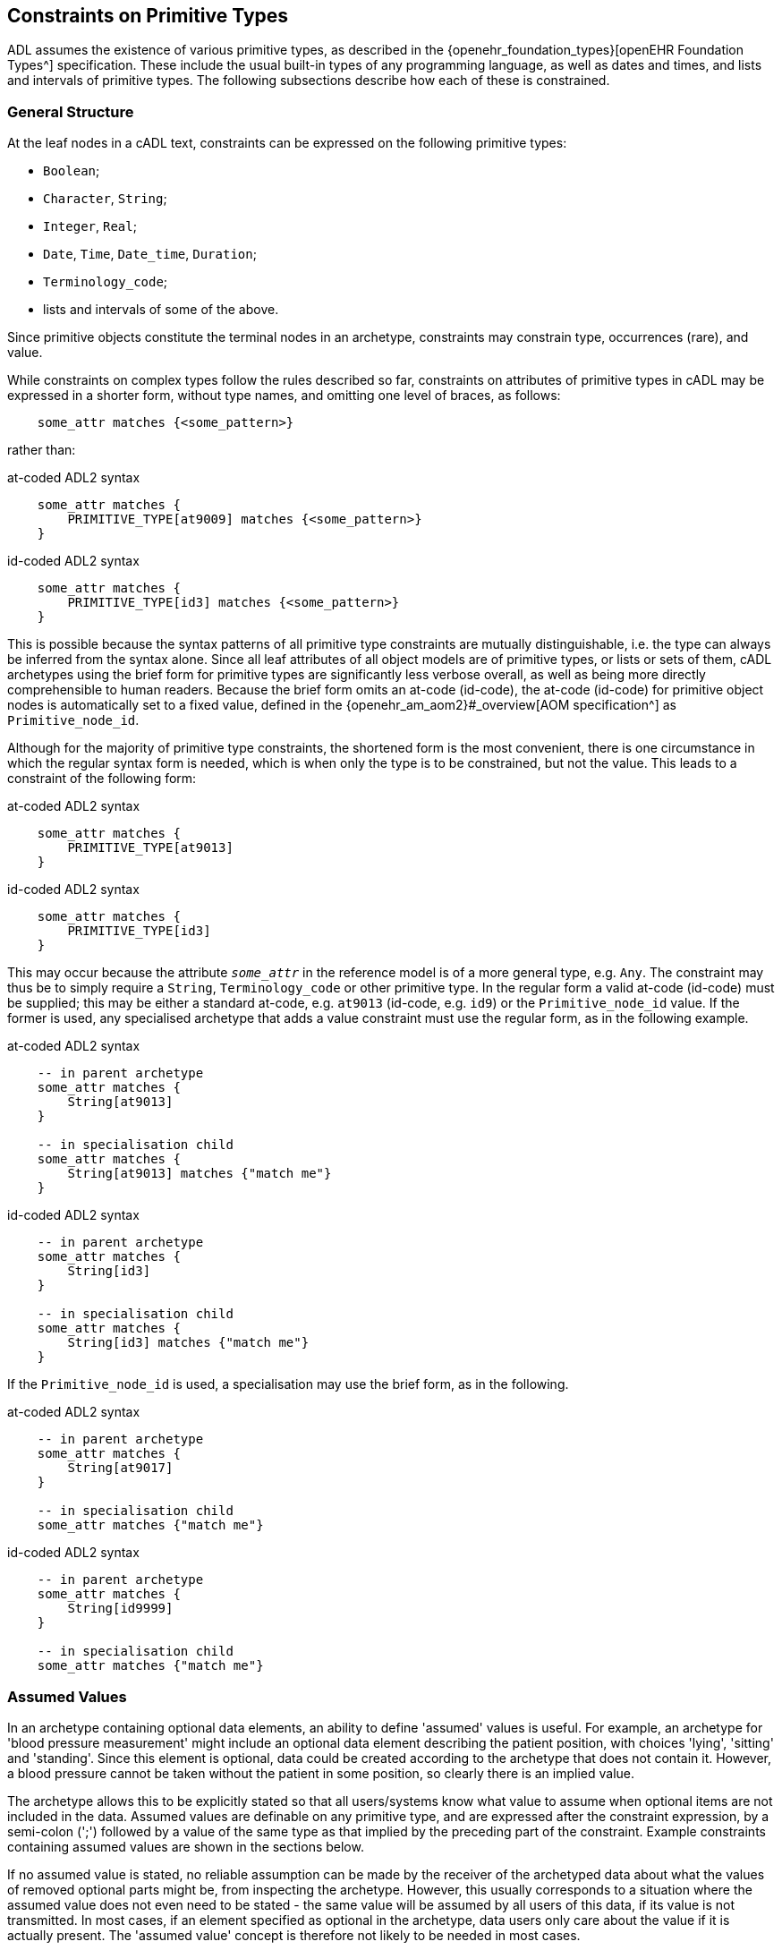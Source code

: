 [[cADL_Constraints_Primitive_Types]]
== Constraints on Primitive Types

ADL assumes the existence of various primitive types, as described in the {openehr_foundation_types}[openEHR Foundation Types^] specification. These include the usual built-in types of any programming language, as well as dates and times, and lists and intervals of primitive types. The following subsections describe how each of these is constrained.

=== General Structure

At the leaf nodes in a cADL text, constraints can be expressed on the following primitive types:

* `Boolean`;
* `Character`, `String`;
* `Integer`, `Real`;
* `Date`, `Time`, `Date_time`, `Duration`;
* `Terminology_code`;
* lists and intervals of some of the above.

Since primitive objects constitute the terminal nodes in an archetype, constraints may constrain type, occurrences (rare), and value.

While constraints on complex types follow the rules described so far, constraints on attributes of primitive types in cADL may be expressed in a shorter form, without type names, and omitting one level of braces, as follows:

[source, cadl]
----
    some_attr matches {<some_pattern>}
----

rather than:

.at-coded ADL2 syntax
[source, cadl]
----
    some_attr matches {
        PRIMITIVE_TYPE[at9009] matches {<some_pattern>}
    }
----

.id-coded ADL2 syntax
[source, cadl]
----
    some_attr matches {
        PRIMITIVE_TYPE[id3] matches {<some_pattern>}
    }
----

This is possible because the syntax patterns of all primitive type constraints are mutually distinguishable, i.e. the type can always be inferred from the syntax alone. Since all leaf attributes of all object models are of primitive types, or lists or sets of them, cADL archetypes using the brief form for primitive types are significantly less verbose overall, as well as being more directly comprehensible to human readers. Because the brief form omits an at-code (id-code), the at-code (id-code) for primitive object nodes is automatically set to a fixed value, defined in the {openehr_am_aom2}#_overview[AOM specification^] as `Primitive_node_id`.

Although for the majority of primitive type constraints, the shortened form is the most convenient, there is one circumstance in which the regular syntax form is needed, which is when only the type is to be constrained, but not the value. This leads to a constraint of the following form:

.at-coded ADL2 syntax
[source, cadl]
----
    some_attr matches {
        PRIMITIVE_TYPE[at9013]
    }
----

.id-coded ADL2 syntax
[source, cadl]
----
    some_attr matches {
        PRIMITIVE_TYPE[id3]
    }
----

This may occur because the attribute `_some_attr_` in the reference model is of a more general type, e.g. `Any`. The constraint may thus be to simply require a `String`, `Terminology_code` or other primitive type. In the regular form a valid at-code (id-code) must be supplied; this may be either a standard at-code, e.g. `at9013` (id-code, e.g. `id9`) or the `Primitive_node_id` value. If the former is used, any specialised archetype that adds a value constraint must use the regular form, as in the following example.

.at-coded ADL2 syntax
[source, cadl]
----
    -- in parent archetype
    some_attr matches {
        String[at9013]
    }

    -- in specialisation child
    some_attr matches {
        String[at9013] matches {"match me"}
    }
----

.id-coded ADL2 syntax
[source, cadl]
----
    -- in parent archetype
    some_attr matches {
        String[id3]
    }

    -- in specialisation child
    some_attr matches {
        String[id3] matches {"match me"}
    }
----

If the `Primitive_node_id` is used, a specialisation may use the brief form, as in the following.

.at-coded ADL2 syntax
[source, cadl]
----
    -- in parent archetype
    some_attr matches {
        String[at9017]
    }

    -- in specialisation child
    some_attr matches {"match me"}
----

.id-coded ADL2 syntax
[source, cadl]
----
    -- in parent archetype
    some_attr matches {
        String[id9999]
    }

    -- in specialisation child
    some_attr matches {"match me"}
----

=== Assumed Values

In an archetype containing optional data elements, an ability to define 'assumed' values is useful. For example, an archetype for 'blood pressure measurement' might include an optional data element describing the patient position, with choices 'lying', 'sitting' and 'standing'. Since this element is optional, data could be created according to the archetype that does not contain it. However, a blood pressure cannot be taken without the patient in some position, so clearly there is an implied value.

The archetype allows this to be explicitly stated so that all users/systems know what value to assume when optional items are not included in the data. Assumed values are definable on any primitive type, and are expressed after the constraint expression, by a semi-colon (';') followed by a value of the same type as that implied by the preceding part of the constraint. Example constraints containing assumed values are shown in the sections below.

If no assumed value is stated, no reliable assumption can be made by the receiver of the archetyped data about what the values of removed optional parts might be, from inspecting the archetype. However, this usually corresponds to a situation where the assumed value does not even need to be stated - the same value will be assumed by all users of this data, if its value is not transmitted. In most cases, if an element specified as optional in the archetype, data users only care about the value if it is actually present. The 'assumed value' concept is therefore not likely to be needed in most cases.

=== Constraints on Boolean

Boolean runtime values can be constrained to be True, False, or either, as follows:

[source, cadl]
--------
    some_flag matches {True}
    some_flag matches {False}
    some_flag matches {True, False}
    some_flag matches {True, False; False}         -- with assumed value
--------

=== Constraints on Character

Attribute values of type `Character` can be constrained in two ways: using a list of characters, and using a regular expression.

==== List of Characters

The following examples show how a character value may be constrained using a list of fixed character values. Each character is enclosed in single quotes.

[source, cadl]
--------
    color_name matches {'r'}
    color_name matches {'r', 'g', 'b'}
--------

==== Regular Expression

Character values can also be constrained using a single-character regular expression character class, as per the following examples:

[source, cadl]
--------
    color_name matches {/[rgbcmyk]/}
    color_name matches {/[^\s\t\n]/}
--------

The only allowed elements of the regular expression syntax in character expressions are the following:

* any item from the Character Classes list above;
* any item from the Special Character Classes list above;
* an alternative expression whose parts are any item types, e.g. `'a'|'b'|[m-z]`

=== Constraints on String

The value of an attribute of type `String` is constrained using a list of one or more Strings, each of which may be a fixed String, or a regular expression. In both cases, comparison to the constraint values is case-sensitive.

Although any mixture of fixed Strings and regular expressions may be used, the most common possibilities are a list of fixed Strings and a single regular expression.

==== List of Strings

A String-valued attribute can be constrained by a list of strings (using the ODIN syntax for string lists), including the simple case of a single string. Examples are as follows:

[source, cadl]
--------
    species ∈ {"platypus"}
    species ∈ {"platypus", "kangaroo"}
    species ∈ {"platypus", "kangaroo", "wombat"}
--------

The first example constrains the runtime value of the `_species_` attribute of some object to take the value "platypus"; the second constrains it be either "platypus" or "kangaroo", and so on. *In almost all cases, this kind of string constraint should be avoided*, since it usually renders the body of the archetype language-dependent. Exceptions are proper names (e.g. "NHS", "Apgar"), product trade-names (but note even these are typically different in different language locales, even if the different names are not literally translations of each other). The preferred way of constraining string attributes in a language independent way is with value sets of terminology codes. See <<Terminology Constraints>>.

==== Regular Expression

The second way of constraining strings is with regular expressions, a widely used syntax for expressing patterns for matching strings. The regular expression syntax used in cADL is a proper subset of that used in the Perl language (see {perl_regex}[the specification of the regular expression language of Perl^]). It is specified as a constraint using either `//` or `^^` delimiters:

[source, cadl]
----
    string_attr matches {/regular expression/} 
    string_attr matches {^regular expression^}
----

For example, the following two patterns are equivalent:

[source, cadl]
--------
    units ∈ {/km\/h|mi\/h/} 
    units ∈ {^km/h|mi/h^}
--------

The rules for including special characters within strings are described in <<File Encoding and Character Quoting>>.

[.tbd]
TBD: there is an argument for only allowing a single String value rather than a list, where the value is aways a regex since `{"platypus", "kangaroo", "wombat"}` can be expressed as `{/platypus|kangaroo|wombat/}`. See also AOM spec.

The regular expression patterns supported in cADL are as follows.

[cols="1,3,3",options="header"]
|==========================================================
3+^h|Character Class

| `.`       |match any single character.                                    |E.g. `...` matches any 3 characters;
| `[xyz]`   |match any of the characters in the set `xyz` (case-sensitive). |E.g. `[0-9]` matches any string containing a single decimal digit;
| `[a-m]`   |match any of the characters in the set of characters formed by the continuous range from `a` to `m` (case-sensitive).  |E.g. `[0-9]` matches any single character string containing a single decimal digit, `[S-Z]` matches any single character in the range `S` - `Z` ;
| `[^a-m]`  |match any character except those in the set of characters formed by the continuous range from `a` to `m` .     |E.g. `[^0-9]` matches any single character string as long as it does not contain a single decimal digit;

3+^h|Grouping

| `(pattern)`   |parentheses are used to group items; any pattern appearing within parentheses is treated as an atomic item for the purposes of the occurrences operators.  |E.g. `([1-9][0-9])` matches any 2-digit number.

3+^h|Occurrences

| `*`      |match 0 or more of the preceding atomic item.              |E.g. `.\*` matches any string; `[a-z][a-z0-9]*` matches any alphanumeric string starting with a letter;
| `+`       |match 1 or more occurrences of the preceding atomic item.  |E.g. `a[^\s]+` matches any string starting with 'a', followed by at least one further non-whitespace character;
| `?`       |match 0 or 1 occurrences of the preceding atomic item.     |E.g. `ab?` matches the strings `"a"` and `"ab"` ;
| `{m,n}`   |match m to n occurrences of the preceding atomic item.     |E.g. `ab{1,3}` matches the strings `"ab"` and `"abb"` and `"abbb"` ; `[a-z]{1,3}` matches all lower-case alphabetic strings of one to three characters in length;
| `{m,}`    |match at least m occurrences of the preceding atomic item; |
| `{,n}`    |match at most n occurrences of the preceding atomic item;  |
| `{m}`     |match exactly m occurrences of the preceding atomic item;  |

3+^h|Special Character Classes

| `\d` , `\D`   |match a decimal digit character; match a non-digit character;      |
| `\s` , `\S`   |match a whitespace character; match a non-whitespace character;    |

3+^h|Alternatives

| `pattern1\|pattern2`   |match either pattern1 or pattern2.     |E.g. `lying\|sitting\|standing` matches any of the words `"lying"` , `"sitting"` and `"standing"` .
|==========================================================

A similar warning as for a list of strings should be noted for the use of regular expressions to constrain strings: they should be limited to non-linguistically dependent patterns, such as proper and scientific names. The use of regular expressions for constraints on normal words will render an archetype linguistically dependent, and potentially unusable by others.

=== Constraints on Ordered Types

Of the primitive types defined in the {openehr_foundation_types}[openEHR Foundation Types^], some inherit (at least notionally) from the abstract type `Ordered`, including `Integer`, `Real`, and the Date/Time types. Constraints on all these types follow a constraint type of `List<Interval<T:Ordered>>`, i.e. a `List` of `Intervals`. Since the `Interval<T>` type in openEHR includes a descendant `Point_interval<T>` that can represent a degenerate interval of the form `{N..N}`, i.e. effectively a single value, this constraint type can represent many patterns of constraint, including:

* single value e.g. `{3}`;
* list of values e.g. `{3, 4, 5}`;
* single interval e.g. `{|0..10|}`;
* list of intervals e.g. `{|0..10|, |60..90|, |>500|}`;
* any combination of values and intervals, e.g. `{5, |10..100|, 150, |200..400|, 1000}`.

Additional 'pattern' constraints are available on the Date/Time types.

=== Constraints on Integer

The value of an attribute of type `Integer` is constrained using a list of one or more integer values or intervals. The most common possibilities are a list of single integers, and a single interval, but multiple intervals and or single values are possible as well.

==== List of Integers

Lists of integers expressed in the syntax from ODIN can be used as a constraint, e.g.:

[source, cadl]
--------
    length matches {1000}       -- fixed value of 1000 
    magnitude matches {0, 5, 8} -- any of 0, 5 or 8
--------

The first constraint requires the attribute `_length_` to be 1000, while the second limits the value of `_magnitude_` to be 0, 5, or 8 only. A list may contain a single integer only:

[source, cadl]
--------
    magnitude matches {0} -- matches 0
--------

==== Interval of Integer

Integer intervals are expressed using the interval syntax from ODIN (described in the {openehr_odin}[openEHR ODIN specification^]. Examples of 2-sided intervals include:

[source, cadl]
--------
    length matches {|1000|}                       -- point interval of 1000 (=fixed value)
    length matches {|950..1050|}                  -- allow 950 - 1050
    length matches {|0..1000|}                    -- allow 0 - 1000
    length matches {|0..<1000|}                   -- allow 0>= x <1000
    length matches {|>0..<1000|}                  -- allow 0> x <1000
    length matches {|100+/-5|}                    -- allow 100 +/- 5, i.e. 95 - 105
--------

Examples of one-sided intervals include:

[source, cadl]
--------
    length matches {|<10|}                        -- allow up to 9
    length matches {|>10|}                        -- allow 11 or more
    length matches {|<=10|}                       -- allow up to 10
    length matches {|>=10|}                       -- allow 10 or more
    length matches {|>=10|;5}                     -- allow 10 or more; assumed value = 5
--------

==== More Complex Integer Constraints

There may be applications for which the full possibilities of the Integer value constraint need to be exploited. The following provides an example.

[source, cadl]
--------
    length matches {5, |10..100|, 150, |200..400|, 1000}
--------

In such cases, all of the values and ranges should be mutually exclusive.

=== Constraints on Real

Constraints on attributes of type `Real` follow the same syntax as for Integers, in both list and interval forms. The only difference is that the real number values used in the constraints are indicated by the use of the decimal point and at least one succeeding digit, which may be 0. Typical examples are:

[source, cadl]
--------
    magnitude ∈ {5.5}                             -- list of one (fixed value)
    magnitude ∈ {|5.5|}                           -- point interval (=fixed value)
    magnitude ∈ {|5.5..6.0|}                      -- interval
    magnitude ∈ {5.5, 6.0, 6.5}                   -- list
    magnitude ∈ {|0.0..<1000.0|}                  -- allow 0>= x <1000.0
    magnitude ∈ {|<10.0|}                         -- allow anything less than 10.0
    magnitude ∈ {|>10.0|}                         -- allow greater than 10.0
    magnitude ∈ {|<=10.0|}                        -- allow up to 10.0
    magnitude ∈ {|>=10.0|}                        -- allow 10.0 or more
    magnitude ∈ {|80.0+/-12.0|}                   -- allow 80 +/- 12
--------

=== Constraints on Dates, Times and Durations

Attributes of type `Date`, `Time`, `Date_time` and `Duration` (or of differently-named primitive types with the same meaning) may all be constrained in either of two ways: 

* in terms of values, using a list of ISO 8601 values or value intervals, in the same manner as for `Integer` and `Real`; and 
* using patterns based on the ISO 8601 value syntax. 

The first method allows temporal values to be constrained to actual date, time etc values, while the second allows values to be constrained on the basis of which parts of the date, time etc. are present or missing, regardless of value. The pattern method is described first, since patterns can also be used in lists and intervals.

==== Date, Time and Date/Time

[#date_time_constraint_patterns]
===== Patterns

Dates, times, and date/times (i.e. timestamps), can be constrained using patterns based on the {iso_8601}[ISO 8601 date/time syntax^], which indicate which parts of the date or time must be supplied. A constraint pattern is formed from the abstract pattern `yyyy-mm-ddThh:mm:ss` (itself formed by translating each field of an ISO 8601 date/time into a letter representing its type), with either `?` (meaning optional) or `X` (not allowed) characters substituted in appropriate places. Timezone may be indicated as being _required_ by the addition of a patterns such as `+hh:mm`, `+hhmm`, and `-hh`. The `Z` (UTC, i.e. equivalent of `+0000`) timezone modifier can always be used when any such pattern is specified (see <<#timezone_constraints,table below>>).

NOTE: there is no way to state that timezone information be _prohibited_.

The syntax of legal patterns is given by Antlr4 lexical rules `DATE_CONSTRAINT_PATTERN`, `TIME_CONSTRAINT_PATTERN` and `DATE_TIME_CONSTRAINT_PATTERN` shown below in the <<_base_lexer,Base Lexer syntax section>>.

All expressions generated by these patterns must also satisfy the validity rules:

* where `??` appears in a field, only `??` or `XX` can appear in fields to the right
* where `XX` appears in a field, only `XX` can appear in fields to the right

The following table shows the valid patterns that can be used, and the types implied by each pattern.

[cols="2,3,5",options="header"]
|==================================================================================================
|Implied Type   |Pattern                |Explanation
|Date           |yyyy-mm-dd             |full date must be specified
|Date           |yyyy-mm-??             |optional day; +
 e.g. day in month forgotten
|Date           |yyyy-??-??             |optional month, optional day; +
 i.e. any date allowed; e.g. mental health questionnaires which include well known historical dates
|Date           |yyyy-mm-XX             |mandatory month, no day
|Date           |yyyy-??-XX             |optional month, no day
|               |                       | 
|Time           |hh:mm:ss               |full time must be specified
|Time           |hh:mm:XX               |no seconds; +
 e.g. appointment time
|Time           |hh:??:XX               |optional minutes, no seconds; +
 e.g. normal clock times
|Time           |hh:??:??               |optional minutes, seconds; +
 i.e. any time allowed
|               |                       | 
|Date/Time      |yyyy-mm-ddThh:mm:ss    |full date/time must be specified
|Date/Time      |yyyy-mm-ddThh:mm:??    |optional seconds; +
 e.g. appointment date/time
|Date/Time      |yyyy-mm-ddThh:mm:XX    |no seconds; +
 e.g. appointment date/time
|Date/Time      |yyyy-mm-ddThh:??:XX    |no seconds, minutes optional; +
 e.g. in patient-recollected date/times
|Date/Time      |yyyy-??-??T??:??:??    |minimum valid date/time constraint
|==================================================================================================

In the above patterns, the 'yyyy' etc. match strings can be replaced by literal date/time numbers. For example, `yyyy-??-XX` could be transformed into `1995-??-XX` to mean any partial date in 1995.

Any of the time or date/time (but not date) patterns above may be modified to require a timezone by appending one of the following timezone constraint patterns:

[#timezone_constraints]
[cols="1,4",options="header"]
|===================================================================================
|Pattern   |Explanation
|±hh       |hours-only timezone modifier required, commencing with '+' or '-'; 'Z' also allowed
|±hh:mm    .2+|full timezone modifier required, commencing with '+' or '-'; 'Z' also allowed
|±hhmm
|Z         |'Z' required (indicating GMT)
|===================================================================================

It is assumed that any time or date/time datum that includes timezone is correctly constructed to include the effect of summer time.

The absence of a timezone constraint indicates that a timezone modifier is optional.

An assumed value can be used with any of the above using the semi-colon separator, as follows, e.g. `yyyy-??-??; 1970-01-01`. If there is a timezone constraint, the assumed value must include a valid timezone, i.e. `yyyy-mm-dd±hh; 1970-01-01+02`.

===== Intervals

Dates, times and date/times can also be constrained using intervals. Each date, time or date/time in an interval may be a literal value. Examples of such constraints:

[source, cadl]
--------
    |09:30:00|                                     -- exactly 9:30 am
    |< 09:30:00|                                   -- any time before 9:30 am
    |<= 09:30:00|                                  -- any time at or before 9:30 am
    |> 09:30:00|                                   -- any time after 9:30 am
    |> 09:30:00+0200|                              -- any time after 9:30 am in UTC+0200 timezone
    |>= 09:30:00|                                  -- any time at or after 9:30 am
    |2004-05-20..2004-06-02|                       -- a date range
    |2004-05-20T00:00:00..2005-05-19T23:59:59|     -- a date/time range
    |>= 09:30:00|;09:30:00                         -- any time at or after 9:30 am; assume 9:30 am
    |2004-05-20T00:00:00Z..2005-05-19T23:59:59Z|   -- a date/time range with UTC timezone
--------

Within any interval containing two literal date/time values (i.e. not one-sided intervals), if a timezone is used on one, it must be used on both, to ensure comparability. The timezones need not be identical.

==== Duration Constraints

===== Patterns

Patterns based on ISO 8601 can be used to constrain durations in the same way as for Date/time types. The Antlr4 lexical rule for the pattern is `DURATION_CONSTRAINT_PATTERN`, shown below in the <<_base_lexer,Base Lexer syntax section>>.

NOTE: the use of the `W` designator with the other designators is an openEHR deviation from the published ISO 8601 standard (where durations are supposed to take the form of either `PnnW` or `PnnYnnMnnDTnnHnnMnnS`), to support the common healthcare duration of pregnancy as some combination of weeks and days.

The use of this pattern indicates which 'slots' in an ISO duration string may be filled. Where multiple letters are supplied in a given pattern, the meaning is 'or', i.e. any one or more of the slots may be supplied in the data. This syntax allows specifications like the following to be made:

[source, cadl]
--------
    Pd            -- a duration containing days only, e.g. P5d
    Pm            -- a duration containing months only, e.g. P5m
    PTm           -- a duration containing minutes only, e.g. PT5m
    Pwd           -- a duration containing weeks and/or days only, e.g. P4w
    PThm          -- a duration containing hours and/or minutes only, e.g. PT2h30m
--------

NOTE: the 's' (seconds) slot covers fractional seconds as well as whole seconds.

Pure pattern constraints are used to constrain negative durations as well as positive durations. Accordingly, any of the above constraints may be used for values such as `'-P5d'` etc.

===== Lists and Intervals

Durations can also be constrained by using absolute ISO 8601 duration values, or ranges of the same (including negative values), e.g.:

[source, cadl]
--------
    PT1m              -- 1 minute
    P1dT8h            -- 1 day 8 hrs
    |PT0m..PT1m30s|   -- Reasonable time offset of first apgar sample
    |-P5M..P1Y|       -- Possible range of infant gestational ages
--------

===== Mixed Pattern and Interval

In some cases there is a need to be able to limit the allowed units as well as state a duration interval. This is common in obstetrics, where physicians want to be able to set an interval from say 0-50 weeks and limit the units to only weeks and days. This can be done as follows:

--------
    PWD/|P0W..P50W|   -- 0-50 weeks, expressed only using weeks and days
--------

The same type of constraint can be used to constrain values that may be negative (usually allowing for zero):

--------
    PYMWD/|<=P0Y|     -- negative age, with years/months/weeks/days allowed
--------

NOTE: a negative sign (or equivalently, the '\<= 0' construction as above) is only used for specifying interval values; the pattern part is understood as allowing values of either sign.

The general form is a pattern followed by a slash ('/') followed by an interval, as follows:

[source, antlr-java]
--------
duration_constraint: duration_pattern '/' duration_interval ;
--------

[[cADL_Terminology_Constraints]]
=== Terminology Constraints

Terminology constraints deal with a special category of data values known as 'coded terms' or 'terminology'. Coded data values are both textual (e.g. 'diastolic blood pressure') and semantic, i.e. they may have relationships to each other. The idea is that instead of using text, the possible values are represented in structured vocabularies, terminologies or ontologies that define both the possible text (including translations) and also the relationships, if any, between the terms (sometimes known as 'concepts'). In health, typical examples include 'terminology' resources such as {who_icd}[WHO ICDx^] and {snomed_ct}[SNOMED CT^] terminologies and drug databases.

Coded terms are treated as a primitive type in ADL in order to enable the formalism and tools to work with terminology constraints. Unlike other primitive constraints, terminology constraints may be complex, because they can refer to external resources, either directly or via 'bindings' defined elsewhere in the archteype. This section describes just the syntax representations and relationships between these.

The full description, including binding and resolution is provided in <<Terminology Integration>>. This section describes only the syntax for term constraint in the `definition` section of an archetype. 

Terminology constraints come in both the usual 'formal' form, as well as a 'soft' form, designed to allow constraints to be treated as various kinds of preferences. These are described below. The allowed specialisations of terminology constraints are described in <<_primitive_object_redefinition>>.

==== Formal Terminology Constraint

Syntactically, there are two types of terminology constraint expressible in 'source form' ADL, i.e. authored archetypes and templates. The first is expressed with an ac-code which refers to a value set which is either defined in the archetype terminology or externally. The second, for convenience, uses a single at-code, in order to express a single term value without requiring a value-set. For the first case, an assumed value in the form of an at-code can also be stated, and has the same sense as the assumed values of other primitive types already described.

The possibilities are illustrated below.

.at-coded ADL2 syntax
[source, cadl]
--------
    --
    -- fragment of openEHR-EHR-EVALUATION.term_constraint_variations.v0.0.1
    --
    
    items matches {
        ELEMENT[at0010] occurrences matches {0..1} matches {
            name matches {
                DV_CODED_TEXT[at0007] matches {
                    defining_code matches {[at0004]}		-- set name to 'Substance'
                }
            }
            value matches {
                DV_CODED_TEXT[at0054] matches {
                    defining_code matches {[ac1]}		-- Type of Substance/Agent
                }
            }
        }
        ELEMENT[at0021] occurrences matches {0..1} matches {	-- Certainty
            value matches {
                DV_CODED_TEXT[at0057] matches {
                    defining_code matches {[ac2; at0022]}
                }
            }
        }
        ...
    }
--------

.id-coded ADL2 syntax
[source, cadl]
--------
    --
    -- fragment of openEHR-EHR-EVALUATION.term_constraint_variations.v0.0.1
    --

    items matches {
        ELEMENT[id11] occurrences matches {0..1} matches {
            name matches {
                DV_CODED_TEXT[id8] matches {
                    defining_code matches {[at5]}		-- set name to 'Substance'
                }
            }
            value matches {
                DV_CODED_TEXT[id55] matches {
                    defining_code matches {[ac1]}		-- Type of Substance/Agent
                }
            }
        }
        ELEMENT[id22] occurrences matches {0..1} matches {	-- Certainty
            value matches {
                DV_CODED_TEXT[id58] matches {
                    defining_code matches {[ac2; at23]}
                }
            }
        }
        ...
    }
--------

In the above, the constraint at the path `items[at0010]/name[at0007]` (`items[id11]/name[id8]`) is on a `DV_CODED_TEXT._defining_code_` representing the `_name_` of the `ELEMENT`. It is constrained to a single at-code value representing 'Substance' (assume this is the preferred name of the institution that created this archetype). The at-code is defined in the terminology part of the archetype, and may have bindings defined there as well. These are described in later sections.

The second variant uses the code `ac1`, which refers to a value set. This is by definition: all ac-codes in ADL refer only to value sets. This is the most common form of terminology constraint - defining possible codes for a codable value in the model. The code and any bindings are also defined in the `terminology` section.

The last variant shows a second value set constraint, this time with an assumed code, where `at0022` (`at23`) must be in the value set referred to by `ac2`.

==== Soft Terminology Constraint

Uniquely in ADL, terminology constraints may be modified to be informal, also known as specifying a 'constraint strength'. Normally constraints in ADL are formal in the sense that they are intended to strictly apply to the instances they constrain. However, in the terminology value domain, the ability to easily constrain allowed 'values' to particular terms or value-sets is complicated by various factors, including:

* unforeseeable changes in thinking in classification and description in the terminology world;
* the lack of available fully developed terminological descriptions of the phenomena being represented;
* practical needs of mapping to specific local or other terminologies.

For these reasons, terminology constraints may be relaxed from the default 'required' status, to three _informal_ constraint statuses, as follows:

* _extensible_: the data instance must conform to the value set _if the intended concept is available within the value-set constraint_; if not, the instance may be any other code;
* _preferred_: the data instance preferably conforms to the value set, but may use any other code, even if the concept is represented by a code within the constraint;
* _example_: the constraint value or value-set is provided as an illustrative example only.

Formally, all three of these statuses are the same as a value constraint specifying only the RM type as being a terminology code (e.g. `DV_CODED_TEXT` from openEHR) and nothing more, which is to say, at the archetype level, validity of the data instance is achieved by supplying _any terminology code_. However, higher levels of semantic validation in tooling may be performed that do take into account any informal constraint status that may be set.

Soft terminology constraints are typically intended to be used alongside a constraint allowing a pure text value as well, i.e. to cope with the case where no terminology code of any kind is available at runtime to express the intended value (this happens every so often in healthcare when a novel virus or pathogen is identified, but not yet incorporated into published terminologies). The ability to construct a coded-text + plain-text constraint pattern is entirely dependent on the types available in the Reference Model on which the archetypes in question are based.

The _recommendation_ is that if a terminology constraint is not `required`, a plain text constraint should be supplied alongside if the RM permits, to allow for the case of unavailability of any coded term.

Soft terminology constraints are specified in ADL using keywords prior to the formal constraint. Taking into account the recommendation for coded-text + text, the typical usage is as shown below. If no keyword is supplied, the meaning is `required`, although this may also be stated using the `required` keyword if desired.

.at-coded ADL2 syntax
[source, cadl]
--------
    items matches {
        ELEMENT[at0010] occurrences matches {0..1} matches {
            name matches {
                DV_CODED_TEXT[at0007] matches {
                    defining_code matches {preferred [at0004]}	-- prefer 'Substance', any code ok
                }
                DV_TEXT[at0008]                                -- or plain text
            }
            value matches {
                DV_CODED_TEXT[at0054] matches {
                    defining_code matches {example [ac1]}	-- ac1 provided as example only
                }
                DV_TEXT[at0055]                               -- or plain text
            }
        }
        ELEMENT[at0021] occurrences matches {0..1} matches {
            value matches {
                DV_CODED_TEXT[at0057] matches {
                    defining_code matches {extensible [ac2]} -- use ac2 value-set if there is a match
                }                                            -- or another code from same terminology
                DV_TEXT[at0058]                                -- or plain text
            }
        }
        ...
    }
--------

.id-coded ADL2 syntax
[source, cadl]
--------
    items matches {
        ELEMENT[id11] occurrences matches {0..1} matches {
            name matches {
                DV_CODED_TEXT[id8] matches {
                    defining_code matches {preferred [at5]}	-- prefer 'Substance', any code ok
                }
                DV_TEXT[id9]                                -- or plain text
            }
            value matches {
                DV_CODED_TEXT[id55] matches {
                    defining_code matches {example [ac1]}	-- ac1 provided as example only
                }
                DV_TEXT[id56]                               -- or plain text
            }
        }
        ELEMENT[id22] occurrences matches {0..1} matches {
            value matches {
                DV_CODED_TEXT[id58] matches {
                    defining_code matches {extensible [ac2]} -- use ac2 value-set if there is a match
                }                                            -- or another code from same terminology
                DV_TEXT[id59]                                -- or plain text
            }
        }
        ...
    }
--------

==== Operational Binding Constraints

The above sections describe 'source form' constraints, i.e. constraints expressed in terms of internal codes and value-sets. A further constraint possibility exists, for use at the point of operational template generation. As described in <<From Constraints to Concrete Codes in Data>>, the choice may be made that a specific operational template (OPT) should use external codes from the archetype bindings (such as from {snomed_ct}[SNOMED CT^], {who_icd}[ICD10^], etc) as the values of some or all coded nodes, rather than using the internal at-codes. 

To express this choice, the OPT's `definition` section contains a modified version of the usual syntax `[at0001]` (`[at1]`) or `[ac1]` in those nodes where an external term from the bindings is to be used. This takes the form `[acN@ttttt]` or `[atNNNN@ttttt]` (`[atN@ttttt]`) where `ttttt` is the namespace identifier of a binding in the `terminology` section of the archetype.

Specifying which codable nodes (including 'all' and 'none' options) should have their values substituted by the external codes is assumed to be part of the OPT generator tool. Different terminology bindings may be specified on different nodes of the same archetype, or none at all, allowing for a mixture of external term substitutions depending on node.

The following example shows the result in an operational template fragment.

.at-coded ADL2 syntax
[source, cadl]
--------
    --
    -- extract of an operational template based on openEHR-EHR-EVALUATION.term_constraint_variations.v0.0.1
    --
    value matches {
        DV_CODED_TEXT[at0054] matches {
            defining_code matches {[ac1@snomed_ct]}        -- use snomed_ct binding for value from ac1 at runtime
        }
    }
--------

.id-coded ADL2 syntax
[source, cadl]
--------
    --
    -- extract of an operational template based on openEHR-EHR-EVALUATION.term_constraint_variations.v0.0.1
    --
    value matches {
        DV_CODED_TEXT[id55] matches {
            defining_code matches {[ac1@snomed_ct]}        -- use snomed_ct binding for value from ac1 at runtime
        }
    }
--------

See <<Terminology Integration>> for fuller picture of how this works.

=== Constraints on Lists of Primitive Types

In some cases, the type in the information model of an attribute to be constrained is a list or set of primitive types, i.e. `List<Integer>`, `Set<String>` etc. Here, the types `List<T>` and `Set<T>` are understood in the standard way in computer science, i.e. as linear containers with respectively, ordering and unique membership.

Any constraint described above for single-valued attributes, which is commensurate with the type of the attribute in question, may be used for this purpose as well. However, for values of type `List<T>`, `Set<T>` etc., the meaning is now that every item in the value list is constrained to be _any one of the values_ specified by the constraint expression. For example:

[source, cadl]
--------
    speed_limits cardinality ∈ {0..*; ordered} ∈ {50, 60, 70, 80, 100, 130}
--------

constrains each value in the list corresponding to the value of the attribute `speed_limits` (of type `List<Integer>` ), to be any one of the values `50`, `60`, `70` etc.

=== Constraints on Intervals of Ordered Primitive Types

A third variation on primitive types is that of Intervals of Ordered primitive types, i.e. where the attribute type is `Interval<Integer>`, `Interval<Duration>` etc. The type `Interval<T:Ordered>` is understood as defined in the {openehr_foundation_types}#_interval[openEHR Foundation Types^], and corresponds to a similar type in most programming language libraries.

Values of these types may be constrained with the same constraint expressions as for atomic values of the same type, with the most usual pattern being one or more Intervals, e.g.:

[source, cadl]
--------
    speed_range ∈ {|0..60|, |60..90|, |90..110|, |110..130|, |>130|}
--------

The meaning of such constraints is interpreted differently for Interval-valued attributes compared to single-valued attributes. Here, each Interval in the constraint is understood as a _possible (Interval) value_ for the constrained attribute, not as providing a range of possible values. The example above thus allows 5 different Interval values for the attribute `speed_range`.

=== Constraints on Enumerated Types

Enumeration types in a reference model are assumed to have the semantics defined in UML and mainstream programming languages, i.e. to be a distinct type based on a primitive type, normally Integer or String. Each such type consists of a set of values from the domain of its underlying type, thus, a set of Integer, String or other primitive values. Each of these values is assumed to be named in the manner of a symbolic constant. Although strictly speaking UML doesn't require an enumerated type to be based on an underlying primitive type, programming languages do, hence the assumption here that values from the domain of such a type are involved.

In ADL, constraints on enumerated types are represented by constraints on the underlying primitive values. The following example shows 2 constraints on an attribute of the type `PROPORTION_KIND` from the openEHR Reference Model.

.at-coded ADL2 syntax
[source, cadl]
--------
    ITEM_TREE[at0003] ∈ {
        items ∈ {
            ELEMENT[at0004] occurrences ∈ {0..1} matches {    -- test enum 1
                value ∈ {
                    DV_PROPORTION[at9001] ∈ {
                        numerator ∈ {|0.0..1.0|; 0.0}
                        type ∈ {1}                         -- pk_unitary
                    }
                }
            }
            ELEMENT[at0006] ∈ {                               -- test enum 2
                value ∈ {
                    DV_PROPORTION[at9002] ∈ {
                        numerator ∈ {|0.0..1.0|; 0.0}
                        type ∈ {2, 3}                      -- pk_percent, pk_fraction
                    }
                }
            }
        }
    }
--------

.id-coded ADL2 syntax
[source, cadl]
--------
    ITEM_TREE[id4] ∈ {
        items ∈ {
            ELEMENT[id5] occurrences ∈ {0..1} matches {    -- test enum 1
                value ∈ {
                    DV_PROPORTION[id6] ∈ {
                        numerator ∈ {|0.0..1.0|; 0.0}
                        type ∈ {1}                         -- pk_unitary
                    }
                }
            }
            ELEMENT[id7] ∈ {                               -- test enum 2
                value ∈ {
                    DV_PROPORTION[id8] ∈ {
                        numerator ∈ {|0.0..1.0|; 0.0}
                        type ∈ {2, 3}                      -- pk_percent, pk_fraction
                    }
                }
            }
        }
    }
--------

`PROPORTION_KIND` is defined as `{pk_ratio = 0; pk_unitary = 1; pk_percent = 2; pk_fraction = 3; pk_integer_fraction = 4}` in its reference model. Modelling tools are relied on to visualise enumeration constraints in a suitable way, by inferring the type based on inspection of the reference model on which the archetype is based.

